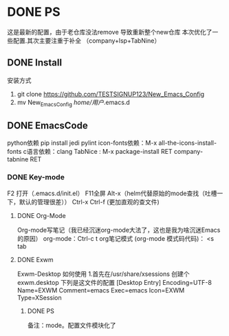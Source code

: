 * DONE PS
	这是最新的配置，由于老仓库没法remove 导致重新整个new仓库
	本次优化了一些配置.其次主要注重于补全 （company+lsp+TabNine）
** DONE Install
安装方式
1. git clone https://github.com/TESTSIGNUP123/New_Emacs_Config  
2. mv New_Emacs_Config  /home/用户/.emacs.d 

** DONE EmacsCode
	python依赖  pip install jedi pylint 
	icon-fonts依赖：M-x all-the-icons-install-fonts
	c语言依赖：clang
    TabNice : M-x package-install RET company-tabnine RET
*** DONE Key-mode
	F2 打开（.emacs.d/init.el）
	F11全屏
	Alt-x（helm代替原始的mode查找（吐槽一下，默认的管理很差））
	Ctrl-x Ctrl-f (更加直观的查文件)

**** DONE Org-Mode
	Org-mode写笔记（我已经沉迷org-mode大法了，这也是我为啥沉迷Emacs的原因）
	org-mode：Ctrl-c t org笔记模式
	(org-mode 模式码代码)： <s tab
	
**** DONE Exwm
		Exwm-Desktop 如何使用
		1.首先在/usr/share/xsessions  创建个exwm.desktop 下列是这文件的配置
	[Desktop Entry]
	Encoding=UTF-8
	Name=EXWM
	Comment=emacs
	Exec=emacs
	Icon=EXWM
	Type=XSession
****** DONE PS 
    备注：mode。配置文件模块化了

